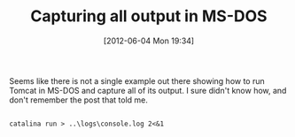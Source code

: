 #+POSTID: 6256
#+DATE: [2012-06-04 Mon 19:34]
#+OPTIONS: toc:nil num:nil todo:nil pri:nil tags:nil ^:nil TeX:nil
#+CATEGORY: Article
#+TAGS: Java, OS, Utility, Windows
#+TITLE: Capturing all output in MS-DOS

Seems like there is not a single example out there showing how to run Tomcat in MS-DOS and capture all of its output. I sure didn't know how, and don't remember the post that told me.



#+BEGIN_EXAMPLE
    
catalina run > ..\logs\console.log 2<&1

#+END_EXAMPLE



